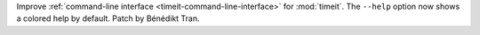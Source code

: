 Improve :ref:`command-line interface <timeit-command-line-interface>` for
:mod:`timeit`. The ``--help`` option now shows a colored help by default.
Patch by Bénédikt Tran.
